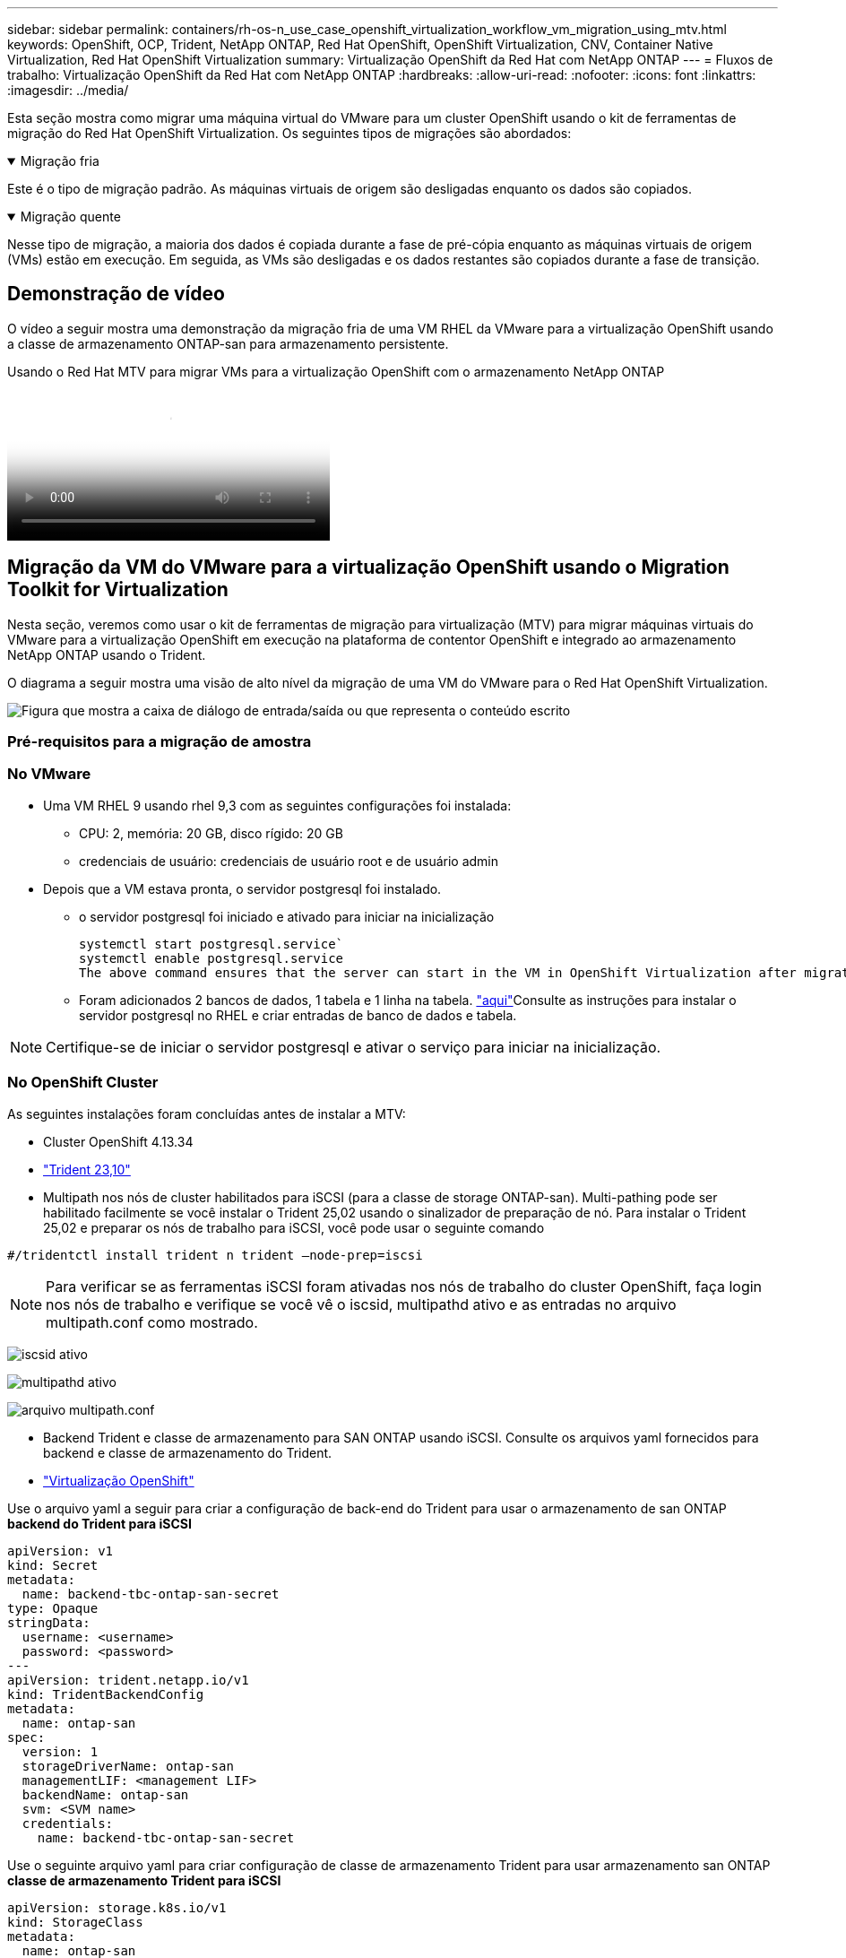 ---
sidebar: sidebar 
permalink: containers/rh-os-n_use_case_openshift_virtualization_workflow_vm_migration_using_mtv.html 
keywords: OpenShift, OCP, Trident, NetApp ONTAP, Red Hat OpenShift, OpenShift Virtualization, CNV, Container Native Virtualization, Red Hat OpenShift Virtualization 
summary: Virtualização OpenShift da Red Hat com NetApp ONTAP 
---
= Fluxos de trabalho: Virtualização OpenShift da Red Hat com NetApp ONTAP
:hardbreaks:
:allow-uri-read: 
:nofooter: 
:icons: font
:linkattrs: 
:imagesdir: ../media/


[role="lead"]
Esta seção mostra como migrar uma máquina virtual do VMware para um cluster OpenShift usando o kit de ferramentas de migração do Red Hat OpenShift Virtualization. Os seguintes tipos de migrações são abordados:

.Migração fria
[%collapsible%open]
====
Este é o tipo de migração padrão. As máquinas virtuais de origem são desligadas enquanto os dados são copiados.

====
.Migração quente
[%collapsible%open]
====
Nesse tipo de migração, a maioria dos dados é copiada durante a fase de pré-cópia enquanto as máquinas virtuais de origem (VMs) estão em execução. Em seguida, as VMs são desligadas e os dados restantes são copiados durante a fase de transição.

====


== Demonstração de vídeo

O vídeo a seguir mostra uma demonstração da migração fria de uma VM RHEL da VMware para a virtualização OpenShift usando a classe de armazenamento ONTAP-san para armazenamento persistente.

.Usando o Red Hat MTV para migrar VMs para a virtualização OpenShift com o armazenamento NetApp ONTAP
video::bac58645-dd75-4e92-b5fe-b12b015dc199[panopto,width=360]


== Migração da VM do VMware para a virtualização OpenShift usando o Migration Toolkit for Virtualization

Nesta seção, veremos como usar o kit de ferramentas de migração para virtualização (MTV) para migrar máquinas virtuais do VMware para a virtualização OpenShift em execução na plataforma de contentor OpenShift e integrado ao armazenamento NetApp ONTAP usando o Trident.

O diagrama a seguir mostra uma visão de alto nível da migração de uma VM do VMware para o Red Hat OpenShift Virtualization.

image:rh-os-n_use_case_vm_migration_using_mtv.png["Figura que mostra a caixa de diálogo de entrada/saída ou que representa o conteúdo escrito"]



=== Pré-requisitos para a migração de amostra



=== **No VMware**

* Uma VM RHEL 9 usando rhel 9,3 com as seguintes configurações foi instalada:
+
** CPU: 2, memória: 20 GB, disco rígido: 20 GB
** credenciais de usuário: credenciais de usuário root e de usuário admin


* Depois que a VM estava pronta, o servidor postgresql foi instalado.
+
** o servidor postgresql foi iniciado e ativado para iniciar na inicialização
+
[source, console]
----
systemctl start postgresql.service`
systemctl enable postgresql.service
The above command ensures that the server can start in the VM in OpenShift Virtualization after migration
----
** Foram adicionados 2 bancos de dados, 1 tabela e 1 linha na tabela. link:https://access.redhat.com/documentation/fr-fr/red_hat_enterprise_linux/9/html/configuring_and_using_database_servers/installing-postgresql_using-postgresql["aqui"]Consulte as instruções para instalar o servidor postgresql no RHEL e criar entradas de banco de dados e tabela.





NOTE: Certifique-se de iniciar o servidor postgresql e ativar o serviço para iniciar na inicialização.



=== **No OpenShift Cluster**

As seguintes instalações foram concluídas antes de instalar a MTV:

* Cluster OpenShift 4.13.34
* link:https://docs.netapp.com/us-en/trident/trident-get-started/kubernetes-deploy.html["Trident 23,10"]
* Multipath nos nós de cluster habilitados para iSCSI (para a classe de storage ONTAP-san). Multi-pathing pode ser habilitado facilmente se você instalar o Trident 25,02 usando o sinalizador de preparação de nó. Para instalar o Trident 25,02 e preparar os nós de trabalho para iSCSI, você pode usar o seguinte comando


[source, yaml]
----
#/tridentctl install trident n trident —node-prep=iscsi

----

NOTE: Para verificar se as ferramentas iSCSI foram ativadas nos nós de trabalho do cluster OpenShift, faça login nos nós de trabalho e verifique se você vê o iscsid, multipathd ativo e as entradas no arquivo multipath.conf como mostrado.

image:rh-os-n_use_case_iscsi_node_prep1.png["iscsid ativo"]

image:rh-os-n_use_case_iscsi_node_prep2.png["multipathd ativo"]

image:rh-os-n_use_case_iscsi_node_prep3.png["arquivo multipath.conf"]

* Backend Trident e classe de armazenamento para SAN ONTAP usando iSCSI. Consulte os arquivos yaml fornecidos para backend e classe de armazenamento do Trident.
* link:https://docs.openshift.com/container-platform/4.13/virt/install/installing-virt-web.html["Virtualização OpenShift"]


Use o arquivo yaml a seguir para criar a configuração de back-end do Trident para usar o armazenamento de san ONTAP **backend do Trident para iSCSI**

[source, yaml]
----
apiVersion: v1
kind: Secret
metadata:
  name: backend-tbc-ontap-san-secret
type: Opaque
stringData:
  username: <username>
  password: <password>
---
apiVersion: trident.netapp.io/v1
kind: TridentBackendConfig
metadata:
  name: ontap-san
spec:
  version: 1
  storageDriverName: ontap-san
  managementLIF: <management LIF>
  backendName: ontap-san
  svm: <SVM name>
  credentials:
    name: backend-tbc-ontap-san-secret
----
Use o seguinte arquivo yaml para criar configuração de classe de armazenamento Trident para usar armazenamento san ONTAP **classe de armazenamento Trident para iSCSI**

[source, yaml]
----
apiVersion: storage.k8s.io/v1
kind: StorageClass
metadata:
  name: ontap-san
provisioner: csi.trident.netapp.io
parameters:
  backendType: "ontap-san"
  media: "ssd"
  provisioningType: "thin"
  snapshots: "true"
allowVolumeExpansion: true
----


=== Instale o MTV

Agora você pode instalar o Migration Toolkit for Virtualization (MTV). Consulte as instruções fornecidas link:https://access.redhat.com/documentation/en-us/migration_toolkit_for_virtualization/2.5/html/installing_and_using_the_migration_toolkit_for_virtualization/installing-the-operator["aqui"] para obter ajuda com a instalação.

A interface de usuário do Migration Toolkit for Virtualization (MTV) é integrada ao console da Web OpenShift. Você pode consultar link:https://access.redhat.com/documentation/en-us/migration_toolkit_for_virtualization/2.5/html/installing_and_using_the_migration_toolkit_for_virtualization/migrating-vms-web-console#mtv-ui_mtv["aqui"]começar a usar a interface do usuário para várias tarefas.

**Criar Fornecedor de origem**

Para migrar a VM RHEL da VMware para a virtualização OpenShift, você precisa primeiro criar o provedor de origem para VMware. Consulte as instruções link:https://access.redhat.com/documentation/en-us/migration_toolkit_for_virtualization/2.5/html/installing_and_using_the_migration_toolkit_for_virtualization/migrating-vms-web-console#adding-providers["aqui"] para criar o fornecedor de origem.

Você precisa do seguinte para criar seu provedor de origem VMware:

* url do vCenter
* Credenciais do vCenter
* Impressão digital do vCenter Server
* Imagem VDDK em um repositório


Exemplo de criação do fornecedor de origem:

image:rh-os-n_use_case_vm_migration_source_provider.png["Figura que mostra a caixa de diálogo de entrada/saída ou que representa o conteúdo escrito"]


NOTE: O Migration Toolkit for Virtualization (MTV) usa o VMware Virtual Disk Development Kit (VDDK) SDK para acelerar a transferência de discos virtuais do VMware vSphere. Portanto, a criação de uma imagem VDDK, embora opcional, é altamente recomendada. Para usar esse recurso, você faz o download do VMware Virtual Disk Development Kit (VDDK), cria uma imagem VDDK e envia a imagem VDDK para o Registro de imagens.

Siga as instruções fornecidas link:https://access.redhat.com/documentation/en-us/migration_toolkit_for_virtualization/2.5/html/installing_and_using_the_migration_toolkit_for_virtualization/prerequisites#creating-vddk-image_mtv["aqui"] para criar e enviar a imagem VDDK para um Registro acessível a partir do OpenShift Cluster.

**Criar provedor de destino**

O cluster de host é adicionado automaticamente, pois o provedor de virtualização OpenShift é o provedor de origem.

**Criar plano de migração**

Siga as instruções fornecidas link:https://access.redhat.com/documentation/en-us/migration_toolkit_for_virtualization/2.5/html/installing_and_using_the_migration_toolkit_for_virtualization/migrating-vms-web-console#creating-migration-plan_mtv["aqui"] para criar um plano de migração.

Ao criar um plano, você precisa criar o seguinte se ainda não tiver sido criado:

* Um mapeamento de rede para mapear a rede de origem para a rede de destino.
* Um mapeamento de armazenamento para mapear o datastore de origem para a classe de armazenamento de destino. Para isso, você pode escolher a classe de armazenamento ONTAP-san. Uma vez que o plano de migração é criado, o status do plano deve mostrar *Pronto* e você deve agora ser capaz de *Iniciar* o plano.


image:rh-os-n_use_case_vm_migration_using_mtv_plan_ready.png["Figura que mostra a caixa de diálogo de entrada/saída ou que representa o conteúdo escrito"]



=== Execute a migração a frio

Clicar em *Start* será executado através de uma sequência de etapas para concluir a migração da VM.

image:rh-os-n_use_case_vm_migration_using_mtv_plan_complete.png["Figura que mostra a caixa de diálogo de entrada/saída ou que representa o conteúdo escrito"]

Quando todas as etapas forem concluídas, você poderá ver as VMs migradas clicando em *máquinas virtuais* em *virtualização* no menu de navegação à esquerda. As instruções para acessar as máquinas virtuais são fornecidas link:https://docs.openshift.com/container-platform/4.13/virt/virtual_machines/virt-accessing-vm-consoles.html["aqui"].

Você pode fazer login na máquina virtual e verificar o conteúdo dos bancos de dados posgresql. Os bancos de dados, tabelas e as entradas na tabela devem ser os mesmos que o que foi criado na VM de origem.



=== Execute a migração quente

Para executar uma migração quente, depois de criar um plano de migração como mostrado acima, você precisa editar as configurações do plano para alterar o tipo de migração padrão. Clique no ícone de edição ao lado da migração a frio e alterne o botão para configurá-lo para a migração a quente. Clique em ** Salvar**. Agora clique em ** Iniciar** para iniciar a migração.


NOTE: Certifique-se de que, quando você estiver migrando do armazenamento de bloco no VMware, você tenha a classe de armazenamento de bloco selecionada para a VM OpenShift Virtualization. Além disso, o volumeMode deve ser definido para bloquear e o modo de acesso deve ser rwx para que você possa executar a migração ao vivo da VM posteriormente.

image:rh-os-n_use_case_vm_migration_using_mtv_plan_warm1.png["1"]

Clique em **0 de 1 VMs concluídas**, expanda a vm e você pode ver o andamento da migração.

image:rh-os-n_use_case_vm_migration_using_mtv_plan_warm2.png["2"]

Após algum tempo, a transferência do disco é concluída e a migração aguarda para prosseguir para o estado de transição. O Datavolume está em um estado Pausado. Volte ao plano e clique no botão **redução**.

image:rh-os-n_use_case_vm_migration_using_mtv_plan_warm3.png["3"]

image:rh-os-n_use_case_vm_migration_using_mtv_plan_warm4.png["4"]

A hora atual será mostrada na caixa de diálogo. Altere a hora para uma hora futura se quiser agendar uma transição para uma hora posterior. Caso contrário, para fazer uma transição agora, clique em **Definir redução**.

image:rh-os-n_use_case_vm_migration_using_mtv_plan_warm5.png["5"]

Após alguns segundos, o Datavolume vai do estado pausado para o estado ImportScheduled para ImportInProgress quando a fase de transição começa.

image:rh-os-n_use_case_vm_migration_using_mtv_plan_warm6.png["6"]

Quando a fase de transição é concluída, o Datavolume chega ao estado bem sucedido e o PVC é vinculado.

image:rh-os-n_use_case_vm_migration_using_mtv_plan_warm7.png["7"]

O plano de migração prossegue para concluir a fase ImageConversion e, finalmente, a fase VirtualMachineCreation está concluída. A VM chega ao estado em execução na virtualização OpenShift.

image:rh-os-n_use_case_vm_migration_using_mtv_plan_warm8.png["8"]
